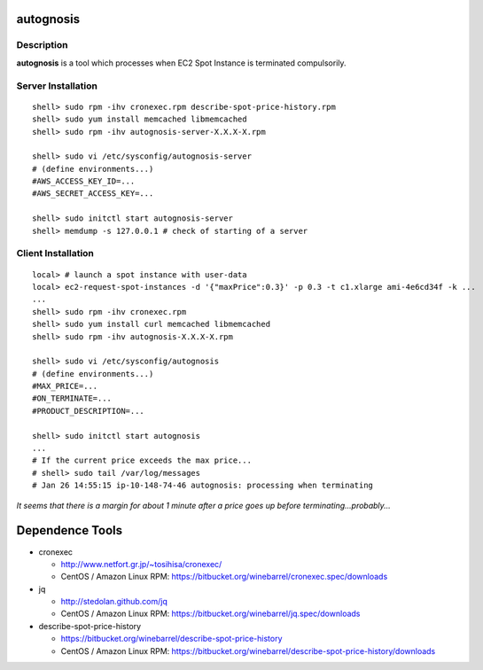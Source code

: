 autognosis
==========

Description
-----------

| **autognosis** is a tool which processes when EC2 Spot Instance is terminated compulsorily.


Server Installation
------------
::

  shell> sudo rpm -ihv cronexec.rpm describe-spot-price-history.rpm
  shell> sudo yum install memcached libmemcached
  shell> sudo rpm -ihv autognosis-server-X.X.X-X.rpm
  
  shell> sudo vi /etc/sysconfig/autognosis-server
  # (define environments...)
  #AWS_ACCESS_KEY_ID=...
  #AWS_SECRET_ACCESS_KEY=...
  
  shell> sudo initctl start autognosis-server
  shell> memdump -s 127.0.0.1 # check of starting of a server


Client Installation
------------
::

  local> # launch a spot instance with user-data
  local> ec2-request-spot-instances -d '{"maxPrice":0.3}' -p 0.3 -t c1.xlarge ami-4e6cd34f -k ...
  ...
  shell> sudo rpm -ihv cronexec.rpm
  shell> sudo yum install curl memcached libmemcached
  shell> sudo rpm -ihv autognosis-X.X.X-X.rpm
  
  shell> sudo vi /etc/sysconfig/autognosis
  # (define environments...)
  #MAX_PRICE=...
  #ON_TERMINATE=...
  #PRODUCT_DESCRIPTION=...
  
  shell> sudo initctl start autognosis
  ...
  # If the current price exceeds the max price...
  # shell> sudo tail /var/log/messages
  # Jan 26 14:55:15 ip-10-148-74-46 autognosis: processing when terminating

| *It seems that there is a margin for about 1 minute after a price goes up before terminating...probably...*


Dependence Tools
================

* cronexec

  - http://www.netfort.gr.jp/~tosihisa/cronexec/
  - CentOS / Amazon Linux RPM: https://bitbucket.org/winebarrel/cronexec.spec/downloads

* jq

  - http://stedolan.github.com/jq
  - CentOS / Amazon Linux RPM: https://bitbucket.org/winebarrel/jq.spec/downloads

* describe-spot-price-history

  - https://bitbucket.org/winebarrel/describe-spot-price-history
  - CentOS / Amazon Linux RPM: https://bitbucket.org/winebarrel/describe-spot-price-history/downloads
